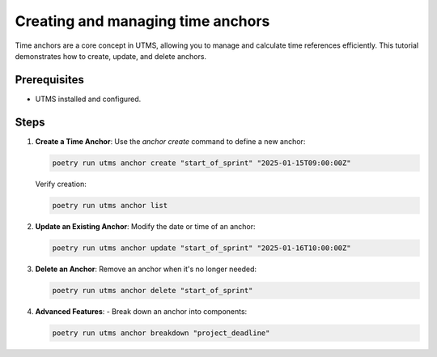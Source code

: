 Creating and managing time anchors
==================================

Time anchors are a core concept in UTMS, allowing you to manage and calculate time references efficiently. This tutorial demonstrates how to create, update, and delete anchors.

Prerequisites
-------------
- UTMS installed and configured.

Steps
-----
1. **Create a Time Anchor**:
   Use the `anchor create` command to define a new anchor:

   .. code-block:: bash

      poetry run utms anchor create "start_of_sprint" "2025-01-15T09:00:00Z"

   Verify creation:

   .. code-block:: bash

      poetry run utms anchor list

2. **Update an Existing Anchor**:
   Modify the date or time of an anchor:

   .. code-block:: bash

      poetry run utms anchor update "start_of_sprint" "2025-01-16T10:00:00Z"

3. **Delete an Anchor**:
   Remove an anchor when it's no longer needed:

   .. code-block:: bash

      poetry run utms anchor delete "start_of_sprint"

4. **Advanced Features**:
   - Break down an anchor into components:

   .. code-block:: bash

        poetry run utms anchor breakdown "project_deadline"
